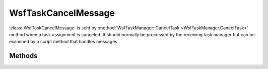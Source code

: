 .. ****************************************************************************
.. CUI
..
.. The Advanced Framework for Simulation, Integration, and Modeling (AFSIM)
..
.. The use, dissemination or disclosure of data in this file is subject to
.. limitation or restriction. See accompanying README and LICENSE for details.
.. ****************************************************************************

WsfTaskCancelMessage
--------------------

.. class:: WsfTaskCancelMessage inherits WsfMessage

:class:`WsfTaskCancelMessage` is sent by :method:`WsfTaskManager::CancelTask <WsfTaskManager.CancelTask>` method when a task
assignment is canceled. It should normally be processed by the receiving task manager but can be examined by a script
method that handles messages.

Methods
=======

.. method:: WsfPlatform Assigner()
   
   Returns the platform that assigned the task.

.. method:: string AssignerName()
   
   Returns the name of the platform that assigned the task.

.. method:: WsfPlatform Assignee()
   
   Returns the platform that was assigned the task.

.. method:: string AssigneeName()
   
   Returns the name of the platform that was assigned the task.

.. method:: WsfTrackId TrackId()
   
   Returns the track Id associated with the task.

.. method:: string TaskType()
   
   Returns the task type.

.. method:: string ResourceName()
   
   Returns the name of the resource that was specified to be used in the task.

